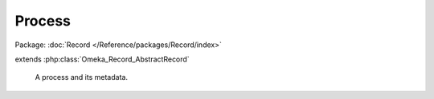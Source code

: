 -------
Process
-------

Package: :doc:`Record </Reference/packages/Record/index>`

.. php:class:: Process

extends :php:class:`Omeka_Record_AbstractRecord`

    A process and its metadata.

    .. php:attr:: pid

    .. php:attr:: class

    .. php:attr:: user_id

    .. php:attr:: status

    .. php:attr:: args

    .. php:attr:: started

    .. php:attr:: stopped

    .. php:method:: beforeSave($args)

        :param $args:

    .. php:method:: getArguments()

    .. php:method:: setArguments($args)

        :param $args:

    .. php:method:: _isSerialized($s)

        :param $s:
